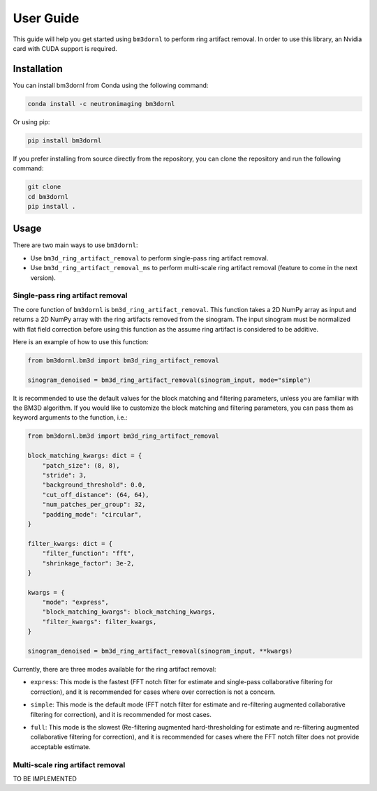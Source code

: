 ==========
User Guide
==========

This guide will help you get started using ``bm3dornl`` to perform ring artifact removal.
In order to use this library, an Nvidia card with CUDA support is required.

.. image:: _static/example.png
    :align: center
    :alt: Example of ring artifact removal using bm3dornl

------------
Installation
------------

You can install bm3dornl from Conda using the following command:

.. code-block:: bash

    conda install -c neutronimaging bm3dornl

Or using pip:

.. code-block:: bash

    pip install bm3dornl

If you prefer installing from source directly from the repository, you can clone the repository and run the following command:

.. code-block:: bash

    git clone
    cd bm3dornl
    pip install .

-----
Usage
-----

There are two main ways to use ``bm3dornl``:

- Use ``bm3d_ring_artifact_removal`` to perform single-pass ring artifact removal.
- Use ``bm3d_ring_artifact_removal_ms`` to perform multi-scale ring artifact removal (feature to come in the next version).

^^^^^^^^^^^^^^^^^^^^^^^^^^^^^^^^^
Single-pass ring artifact removal
^^^^^^^^^^^^^^^^^^^^^^^^^^^^^^^^^

The core function of ``bm3dornl`` is ``bm3d_ring_artifact_removal``.
This function takes a 2D NumPy array as input and returns a 2D NumPy array with the ring artifacts removed from the sinogram.
The input sinogram must be normalized with flat field correction before using this function as the assume ring artifact is considered to be additive.

Here is an example of how to use this function:

.. code-block:: python

    from bm3dornl.bm3d import bm3d_ring_artifact_removal

    sinogram_denoised = bm3d_ring_artifact_removal(sinogram_input, mode="simple")

It is recommended to use the default values for the block matching and filtering parameters, unless you are familiar with the BM3D algorithm.
If you would like to customize the block matching and filtering parameters, you can pass them as keyword arguments to the function, i.e.:

.. code-block:: python

    from bm3dornl.bm3d import bm3d_ring_artifact_removal

    block_matching_kwargs: dict = {
        "patch_size": (8, 8),
        "stride": 3,
        "background_threshold": 0.0,
        "cut_off_distance": (64, 64),
        "num_patches_per_group": 32,
        "padding_mode": "circular",
    }

    filter_kwargs: dict = {
        "filter_function": "fft",
        "shrinkage_factor": 3e-2,
    }

    kwargs = {
        "mode": "express",
        "block_matching_kwargs": block_matching_kwargs,
        "filter_kwargs": filter_kwargs,
    }

    sinogram_denoised = bm3d_ring_artifact_removal(sinogram_input, **kwargs)

Currently, there are three modes available for the ring artifact removal:

- ``express``: This mode is the fastest (FFT notch filter for estimate and single-pass collaborative filtering for correction), and it is recommended for cases where over correction is not a concern.

.. image:: _static/example_express.png
    :align: center
    :alt: Example of ring artifact removal using bm3dornl in express mode

- ``simple``: This mode is the default mode (FFT notch filter for estimate and re-filtering augmented collaborative filtering for correction), and it is recommended for most cases.

.. image:: _static/example_simple.png
    :align: center
    :alt: Example of ring artifact removal using bm3dornl in simple mode

- ``full``: This mode is the slowest (Re-filtering augmented hard-thresholding for estimate and re-filtering augmented collaborative filtering for correction), and it is recommended for cases where the FFT notch filter does not provide acceptable estimate.

.. image:: _static/example_full.png
    :align: center
    :alt: Example of ring artifact removal using bm3dornl in full mode

^^^^^^^^^^^^^^^^^^^^^^^^^^^^^^^^^
Multi-scale ring artifact removal
^^^^^^^^^^^^^^^^^^^^^^^^^^^^^^^^^

TO BE IMPLEMENTED
